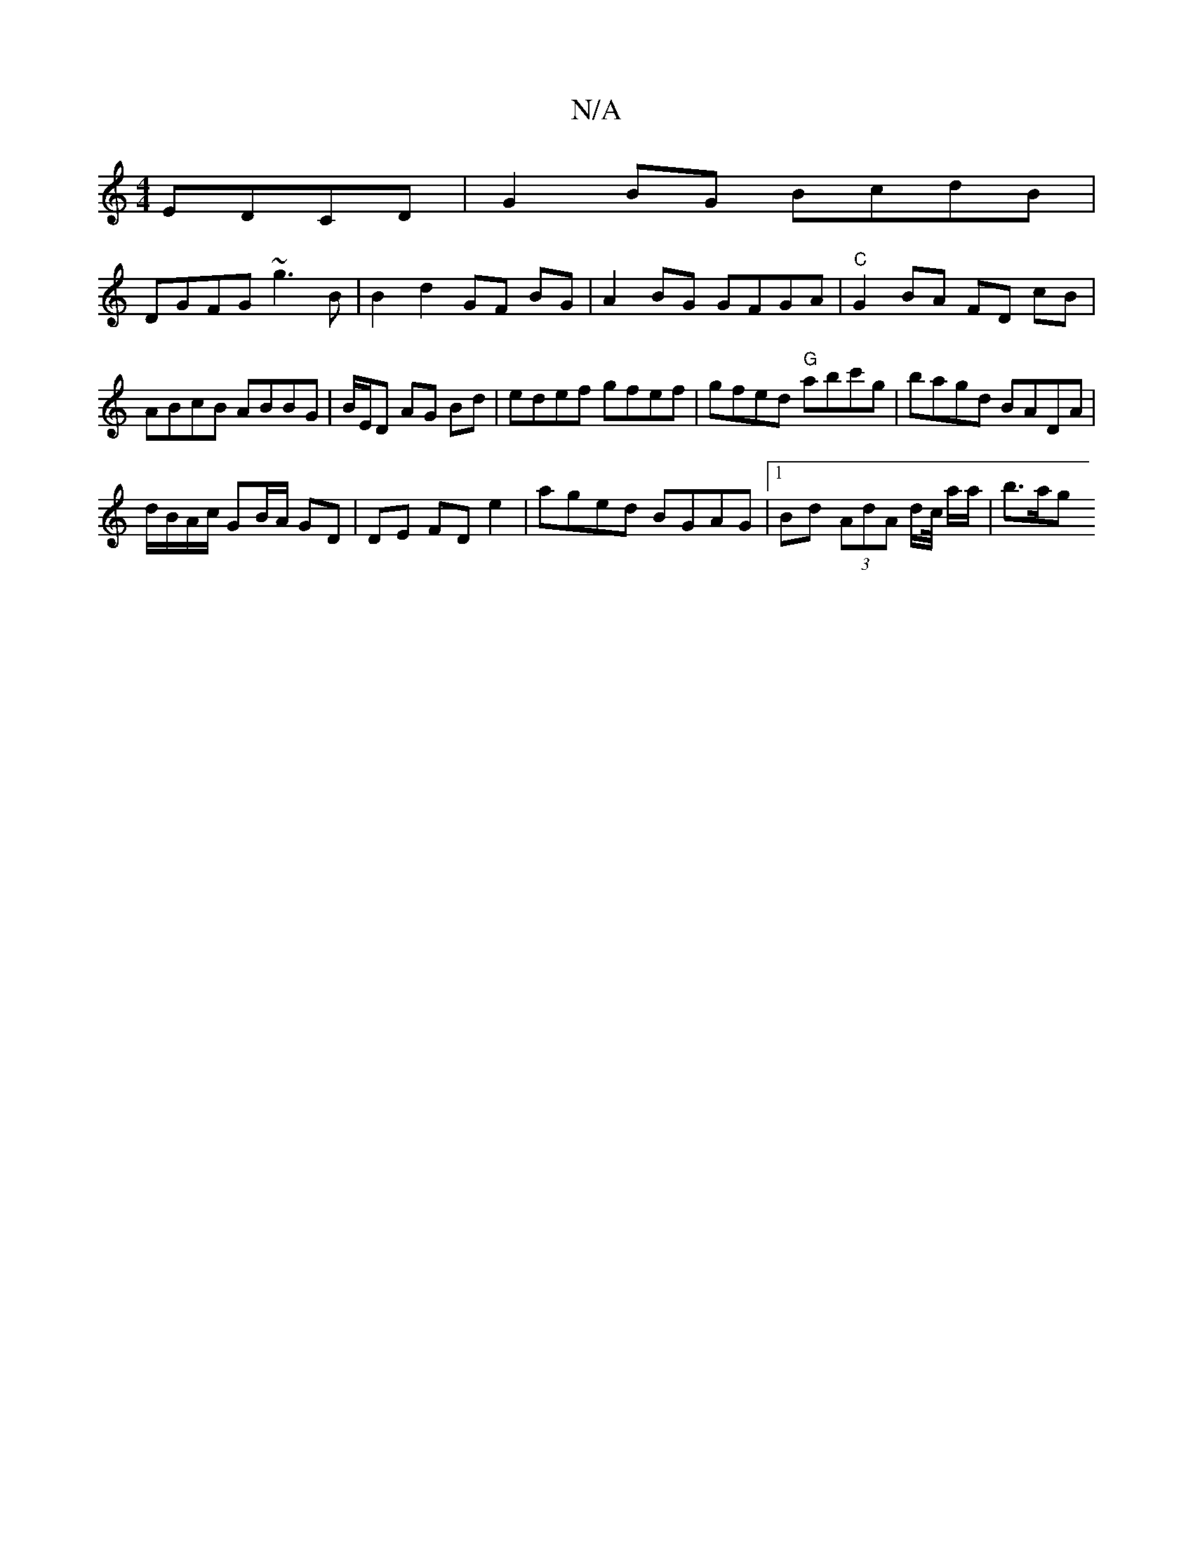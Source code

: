 X:1
T:N/A
M:4/4
R:N/A
K:Cmajor
2 EDCD | G2BG BcdB |
DGFG ~g3B | B2 d2 GF BG|A2 BG GFGA|"C"G2 BA FD cB|ABcB ABBG|B/E/D AG Bd | edef gfef | gfed "G"abc'g|bagd BADA|
d/B/A/c/ GB/A/ GD | DE FD e2 | aged BGAG |1 Bd (3AdA d/c// a/a/|b>ag